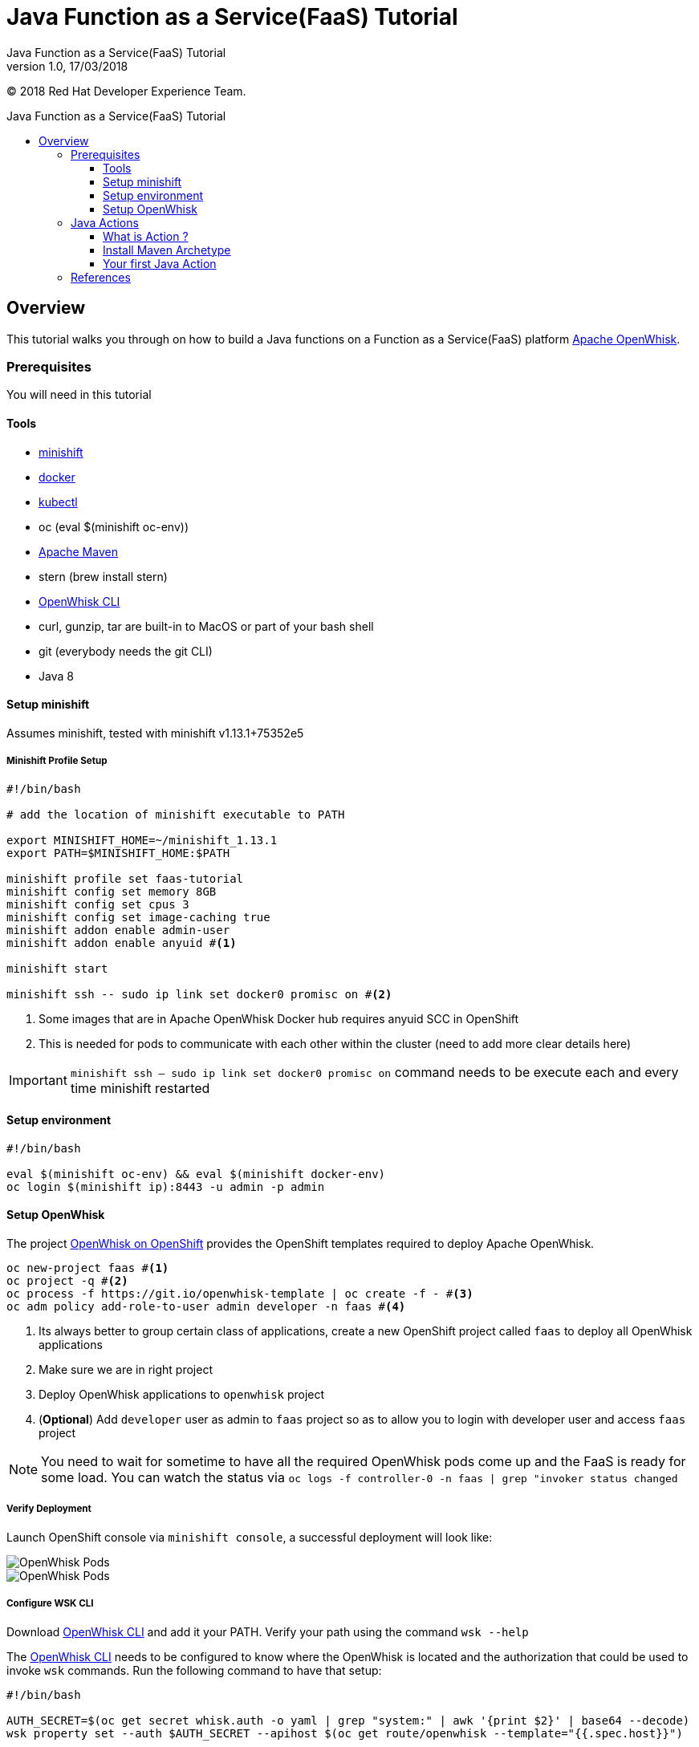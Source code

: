 = Java Function as a Service(FaaS) Tutorial
Java Function as a Service(FaaS) Tutorial;
:revnumber: 1.0
:revdate: 17/03/2018
:toc: macro
:toclevels: 3
:toc-title: Java Function as a Service(FaaS) Tutorial
:doctype: book
:icons: font

ifndef::ebook-format[:leveloffset: 1]

(C) 2018 Red Hat Developer Experience Team.

ifdef::basebackend-html[toc::[]]


= Overview

This tutorial walks you through on how to build a Java functions on a Function as a Service(FaaS) platform
 https://openwhisk.apache.org/[Apache OpenWhisk].

== Prerequisites

You will need in this tutorial

=== Tools
* https://github.com/minishift/minishift/releases[minishift]
* https://www.docker.com/docker-mac[docker]
* https://kubernetes.io/docs/tasks/tools/install-kubectl/#install-kubectl-binary-via-curl[kubectl]
* oc (eval $(minishift oc-env))
* https://maven.apache.org[Apache Maven]
* stern (brew install stern)
* https://github.com/apache/incubator-openwhisk-cli/releases/[OpenWhisk CLI]
* curl, gunzip, tar are built-in to MacOS or part of your bash shell
* git (everybody needs the git CLI)
* Java 8

=== Setup minishift
Assumes minishift, tested with minishift v1.13.1+75352e5

==== Minishift Profile Setup

[source,sh]
----

#!/bin/bash

# add the location of minishift executable to PATH

export MINISHIFT_HOME=~/minishift_1.13.1
export PATH=$MINISHIFT_HOME:$PATH

minishift profile set faas-tutorial
minishift config set memory 8GB
minishift config set cpus 3
minishift config set image-caching true
minishift addon enable admin-user
minishift addon enable anyuid #<1>

minishift start

minishift ssh -- sudo ip link set docker0 promisc on #<2>
----

<1> Some images that are in Apache OpenWhisk Docker hub requires anyuid SCC in OpenShift
<2> This is needed for pods to communicate with each other within the cluster (need to add more clear details here)

[IMPORTANT]
====
`minishift ssh -- sudo ip link set docker0 promisc on` command needs to be execute each and every time minishift restarted
====

=== Setup environment

[source,sh]
----
#!/bin/bash

eval $(minishift oc-env) && eval $(minishift docker-env)
oc login $(minishift ip):8443 -u admin -p admin
----

=== Setup OpenWhisk

The project https://github.com/projectodd/openwhisk-openshift[OpenWhisk on OpenShift] provides the OpenShift templates required to deploy Apache OpenWhisk.

[source,sh]
----
oc new-project faas #<1>
oc project -q #<2>
oc process -f https://git.io/openwhisk-template | oc create -f - #<3>
oc adm policy add-role-to-user admin developer -n faas #<4>
----

<1> Its always better to group certain class of applications, create a new OpenShift project called `faas` to deploy all OpenWhisk applications
<2> Make sure we are in right project
<3> Deploy OpenWhisk applications to `openwhisk` project
<4> (**Optional**) Add `developer` user as admin to `faas` project so as to allow you to login with developer user and access `faas` project

[NOTE]
====
You need to wait for sometime to have all the required OpenWhisk pods come up and the FaaS is ready for some load.  
You can watch the status via  `oc logs -f controller-0 -n faas | grep "invoker status changed`
====

==== Verify Deployment

Launch OpenShift console via `minishift console`, a successful deployment will look like:

image::OW_Deployed_Success_1.png[OpenWhisk Pods]
image::OW_Deployed_Success_2.png[OpenWhisk Pods] 

[[configure-wsk]]
==== Configure WSK CLI

Download https://github.com/apache/incubator-openwhisk-cli/releases/[OpenWhisk CLI] and add it your PATH.  Verify your path using the command
`wsk --help`

The https://github.com/apache/incubator-openwhisk-cli/releases/[OpenWhisk CLI] needs to be configured to know where the OpenWhisk is located
and the authorization that could be used to invoke `wsk` commands.  Run the following command to have that setup:

[code,bash]
----
#!/bin/bash

AUTH_SECRET=$(oc get secret whisk.auth -o yaml | grep "system:" | awk '{print $2}' | base64 --decode)
wsk property set --auth $AUTH_SECRET --apihost $(oc get route/openwhisk --template="{{.spec.host}}")
----

Successful setup of WSK CLI will show output like:

image::OW_wsk_cli_setup.png[WSK CLI] 

In this case the OpenWhisk API Host is pointing to the local minishift nip.io address

To verify if wsk CLI is configured properly run `wsk -i action list`,that should list some  actions which are installed as part of the 
OpenWhisk setup.  If you see empty result then you <<install-catalog>>

[TIP]
====
The `nginx` in OpenWhisk deployment uses a self-signed certificate, to avoid certificate errors when using `wsk`, you need to add `wsk -i` to each of
your `wsk` commands. For convinience you can add an alias to your profile like `alias wsk='wsk -i $@'`
==== 

[[install-catalog]]
==== Reinstall default Catalog 

If you are on a low bandwidth sometimes the default catalog will not be populated, run the following commands to have them installed
[code,sh]
----
#!/bin/bash

oc delete job install-catalog <1>

cat <<EOF | oc apply -f -
apiVersion: batch/v1
kind: Job
metadata:
  name: install-catalog
spec:
  activeDeadlineSeconds: 600
  template:
    metadata:
      name: install-catalog
    spec:
      containers:
      - name: catalog
        image: projectodd/whisk_catalog:openshift-latest
        env:
          - name: "WHISK_CLI_VERSION"
            valueFrom:
              configMapKeyRef:
                name: whisk.config
                key: whisk_cli_version_tag
          - name: "WHISK_AUTH"
            valueFrom:
              secretKeyRef:
                name: whisk.auth
                key: system
          - name: "WHISK_API_HOST_NAME"
            value: "http://controller:8080"
      initContainers:
      - name: wait-for-controller
        image: busybox
        command: ['sh', '-c', 'until wget -T 5 --spider http://controller:8080/ping; do echo waiting for controller; sleep 2; done;']
      restartPolicy: Never
EOF # <2>
----

<1> Delete the old job
<2> Run the install-catalog job again 

Now when you run `wsk -i action list` you should see output like:

image::OW_Install_Catalog.png[Install Catalog] 

== Java Actions

==== What is Action ?

**Actions** are stateless code snippets that run on the OpenWhisk platform. Fore more details refer the official documentation 
https://github.com/apache/incubator-openwhisk/blob/master/docs/actions.md[here].

==== Install Maven Archetype

Maven Archetype could be used to generate the template Java Action project, as of writing this tutorial the archetype is not maven central hence 
it need to install it locally,

[code,sh]
----
git clone https://github.com/apache/incubator-openwhisk-devtools
cd incubator-openwhisk-devtools/java-action-archetype
mvn -DskipTests clean install
----

==== Your first Java Action

Lets now create the first Java Action a simple "Hello World",  have the deployed to OpenWhisk and invoke to see the result

===== Create Java Action

[code,sh]
----
mvn archetype:generate \
  -DarchetypeGroupId=org.apache.openwhisk.java \
  -DarchetypeArtifactId=java-action-archetype \
  -DarchetypeVersion=1.0-SNAPSHOT \
  -DgroupId=com.example \
  -DartifactId=hello-openwhisk
----

===== Build 
[code,sh]
----
cd hello-openwhisk
mvn clean install 
----

===== Deploy to OpenWhisk 
[code,sh]
----
wsk -i action create hello-openwhisk target/hello-openwhisk.jar --main com.example.FunctionApp
----

===== Invoke and Verify the result

====== Synchronously

[code,sh]
----
wsk -i action invoke hello-openwhisk --result
----

As all the OpenWhisk actions are asynchronous, we need to add `--result` to  get the result shown on the console.

Successful execution of the command will show the following output:


[[action-response]]
[code,json]
----
{"greetings":  "Hello! Welcome to OpenWhisk" }
----

====== Asynchronously

[code,sh]
----
wsk -i action invoke hello-openwhisk
----

A successful action invoke will return an **activation id** :

image::ow_action_with_activation_id.png[Action with Activation ID]

We can then use the to **activation id** check the response using `wsk` CLI:

[code,sh]
----
wsk -i activation result <activation_id>
----

e.g. 

[code,sh]
----
wsk -i activation result ffb2966350904356b29663509043566e
----

Successful execution of the command will show the same output like <<action-response,Action Response>>.


== References

* https://github.com/apache/incubator-openwhisk/blob/master/docs/actions.md[OpenWhisk Actions]
* https://github.com/apache/incubator-openwhisk/blob/master/docs/cli.md[Setup OpenWhisk CLI]